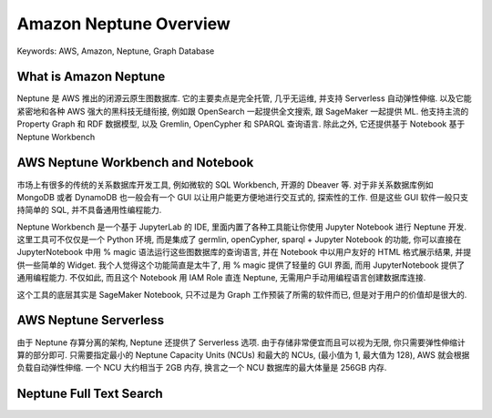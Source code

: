 Amazon Neptune Overview
==============================================================================
Keywords: AWS, Amazon, Neptune, Graph Database


What is Amazon Neptune
------------------------------------------------------------------------------
Neptune 是 AWS 推出的闭源云原生图数据库. 它的主要卖点是完全托管, 几乎无运维, 并支持 Serverless 自动弹性伸缩. 以及它能紧密地和各种 AWS 强大的黑科技无缝衔接, 例如跟 OpenSearch 一起提供全文搜索, 跟 SageMaker 一起提供 ML. 他支持主流的 Property Graph 和 RDF 数据模型, 以及 Gremlin, OpenCypher 和 SPARQL 查询语言. 除此之外, 它还提供基于 Notebook 基于 Neptune Workbench



AWS Neptune Workbench and Notebook
------------------------------------------------------------------------------
市场上有很多的传统的关系数据库开发工具, 例如微软的 SQL Workbench, 开源的 Dbeaver 等. 对于非关系数据库例如 MongoDB 或者 DynamoDB 也一般会有一个 GUI 以让用户能更方便地进行交互式的, 探索性的工作. 但是这些 GUI 软件一般只支持简单的 SQL, 并不具备通用性编程能力.

Neptune Workbench 是一个基于 JupyterLab 的 IDE, 里面内置了各种工具能让你使用 Jupyter Notebook 进行 Neptune 开发. 这里工具可不仅仅是一个 Python 环境, 而是集成了 germlin, openCypher, sparql + Jupyter Notebook 的功能, 你可以直接在 JupyterNotebook 中用 % magic 语法运行这些图数据库的查询语言, 并在 Notebook 中以用户友好的 HTML 格式展示结果, 并提供一些简单的 Widget. 我个人觉得这个功能简直是太牛了, 用 % magic 提供了轻量的 GUI 界面, 而用 JupyterNotebook 提供了通用编程能力. 不仅如此, 而且这个 Notebook 用 IAM Role 直连 Neptune, 无需用户手动用编程语言创建数据库连接.

这个工具的底层其实是 SageMaker Notebook, 只不过是为 Graph 工作预装了所需的软件而已, 但是对于用户的价值却是很大的.


AWS Neptune Serverless
------------------------------------------------------------------------------
由于 Neptune 存算分离的架构, Neptune 还提供了 Serverless 选项. 由于存储非常便宜而且可以视为无限, 你只需要弹性伸缩计算的部分即可. 只需要指定最小的 Neptune Capacity Units (NCUs) 和最大的 NCUs, (最小值为 1, 最大值为 128), AWS 就会根据负载自动弹性伸缩. 一个 NCU 大约相当于 2GB 内存, 换言之一个 NCU 数据库的最大体量是 256GB 内存.


Neptune Full Text Search
------------------------------------------------------------------------------

